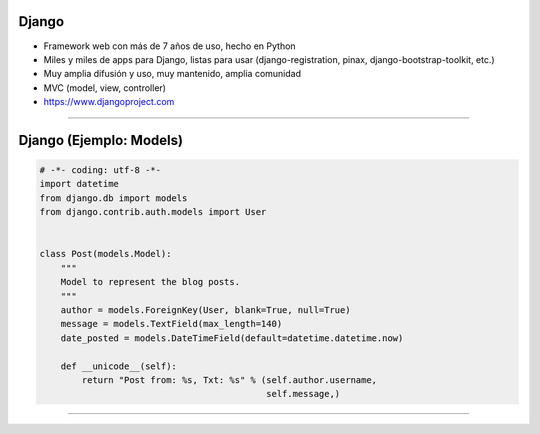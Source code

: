 Django
------

.. image:: img/django-logo-small.jpeg
    :align: center

- Framework web con más de 7 años de uso, hecho en Python
- Miles y miles de apps para Django, listas para usar (django-registration, pinax, django-bootstrap-toolkit, etc.)
- Muy amplia difusión y uso, muy mantenido, amplia comunidad
- MVC (model, view, controller)
- https://www.djangoproject.com

----

Django (Ejemplo: Models)
---------------

.. code-block:: python

    # -*- coding: utf-8 -*-
    import datetime
    from django.db import models
    from django.contrib.auth.models import User


    class Post(models.Model):
        """
        Model to represent the blog posts.
        """
        author = models.ForeignKey(User, blank=True, null=True)
        message = models.TextField(max_length=140)
        date_posted = models.DateTimeField(default=datetime.datetime.now)

        def __unicode__(self):
            return "Post from: %s, Txt: %s" % (self.author.username,
                                               self.message,)

----

